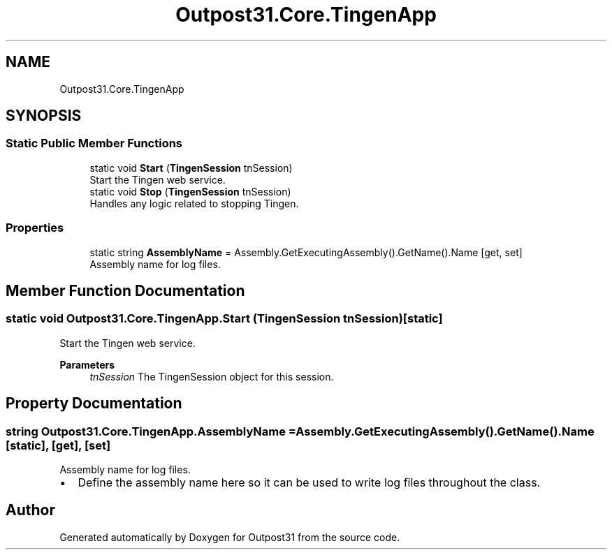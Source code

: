 .TH "Outpost31.Core.TingenApp" 3 "Thu Jun 27 2024" "Outpost31" \" -*- nroff -*-
.ad l
.nh
.SH NAME
Outpost31.Core.TingenApp
.SH SYNOPSIS
.br
.PP
.SS "Static Public Member Functions"

.in +1c
.ti -1c
.RI "static void \fBStart\fP (\fBTingenSession\fP tnSession)"
.br
.RI "Start the Tingen web service\&. "
.ti -1c
.RI "static void \fBStop\fP (\fBTingenSession\fP tnSession)"
.br
.RI "Handles any logic related to stopping Tingen\&. "
.in -1c
.SS "Properties"

.in +1c
.ti -1c
.RI "static string \fBAssemblyName\fP = Assembly\&.GetExecutingAssembly()\&.GetName()\&.Name\fR [get, set]\fP"
.br
.RI "Assembly name for log files\&. "
.in -1c
.SH "Member Function Documentation"
.PP 
.SS "static void Outpost31\&.Core\&.TingenApp\&.Start (\fBTingenSession\fP tnSession)\fR [static]\fP"

.PP
Start the Tingen web service\&. 
.PP
\fBParameters\fP
.RS 4
\fItnSession\fP The TingenSession object for this session\&.
.RE
.PP

.SH "Property Documentation"
.PP 
.SS "string Outpost31\&.Core\&.TingenApp\&.AssemblyName = Assembly\&.GetExecutingAssembly()\&.GetName()\&.Name\fR [static]\fP, \fR [get]\fP, \fR [set]\fP"

.PP
Assembly name for log files\&. 
.IP "\(bu" 2
Define the assembly name here so it can be used to write log files throughout the class\&. 
.PP


.SH "Author"
.PP 
Generated automatically by Doxygen for Outpost31 from the source code\&.
